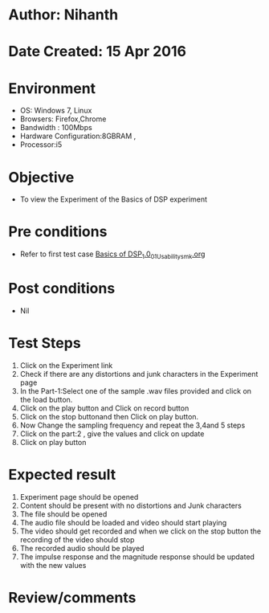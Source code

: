* Author: Nihanth
* Date Created: 15 Apr 2016
* Environment
  - OS: Windows 7, Linux
  - Browsers: Firefox,Chrome
  - Bandwidth : 100Mbps
  - Hardware Configuration:8GBRAM , 
  - Processor:i5

* Objective
  - To view the Experiment of the Basics of DSP experiment

* Pre conditions
  - Refer to first test case [[https://github.com/Virtual-Labs/speech-signal-processing-iiith/blob/master/test-cases/integration_test-cases/Basics of DSP_1.0/Basics of DSP_1.0_01_Usability_smk.org][Basics of DSP_1.0_01_Usability_smk.org]]

* Post conditions
  - Nil
* Test Steps
  1. Click on the Experiment link 
  2. Check if there are any distortions and junk characters in the Experiment page
  3. In the Part-1:Select one of the sample .wav files provided and click on the load button.
  4. Click on the play button and Click on record button
  5. Click on the stop buttonand then Click on play button. 
  6. Now Change the sampling frequency and repeat the 3,4and 5 steps
  7. Click on the part:2 , give the values and click on update 
  8. Click on play button

* Expected result
  1. Experiment page should be opened
  2. Content should be present with no distortions and Junk characters
  3. The file should  be opened 
  4. The audio file should be loaded and video should start playing 
  5. The video should get recorded and when we click on the stop button the recording of the video should stop
  6. The recorded audio should be played
  7. The  impulse response and the magnitude response should be updated with the new values

* Review/comments


